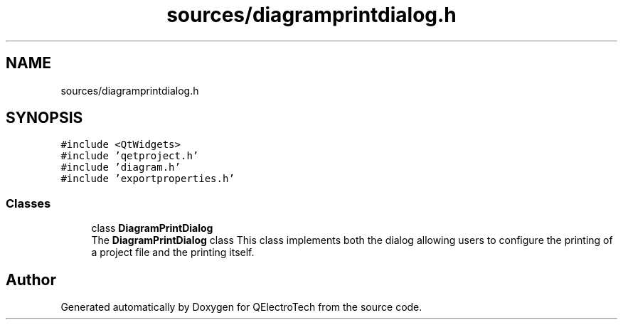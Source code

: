 .TH "sources/diagramprintdialog.h" 3 "Thu Aug 27 2020" "Version 0.8-dev" "QElectroTech" \" -*- nroff -*-
.ad l
.nh
.SH NAME
sources/diagramprintdialog.h
.SH SYNOPSIS
.br
.PP
\fC#include <QtWidgets>\fP
.br
\fC#include 'qetproject\&.h'\fP
.br
\fC#include 'diagram\&.h'\fP
.br
\fC#include 'exportproperties\&.h'\fP
.br

.SS "Classes"

.in +1c
.ti -1c
.RI "class \fBDiagramPrintDialog\fP"
.br
.RI "The \fBDiagramPrintDialog\fP class This class implements both the dialog allowing users to configure the printing of a project file and the printing itself\&. "
.in -1c
.SH "Author"
.PP 
Generated automatically by Doxygen for QElectroTech from the source code\&.

